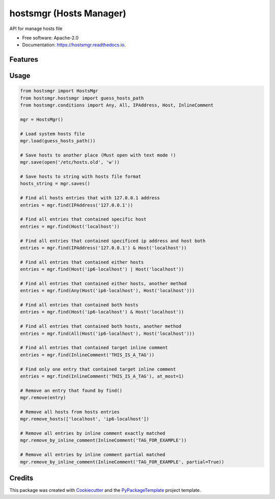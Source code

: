============================
hostsmgr (Hosts Manager)
============================


.. image:: https://img.shields.io/pypi/v/hostsmgr.svg
        :target: https://pypi.python.org/pypi/hostsmgr

.. image:: https://img.shields.io/travis/starofrainnight/hostsmgr.svg
        :target: https://travis-ci.org/starofrainnight/hostsmgr

.. image:: https://ci.appveyor.com/api/projects/status/lx6dwcisa6bolsqw?svg=true
        :target: https://ci.appveyor.com/project/starofrainnight/hostsmgr

.. image:: https://readthedocs.org/projects/hostsmgr/badge/?version=latest
        :target: https://hostsmgr.readthedocs.io/en/latest/?badge=latest
        :alt: Documentation Status

.. image:: https://pyup.io/repos/github/starofrainnight/hostsmgr/shield.svg
     :target: https://pyup.io/repos/github/starofrainnight/hostsmgr/
     :alt: Updates


API for manage hosts file


* Free software: Apache-2.0
* Documentation: https://hostsmgr.readthedocs.io.


Features
--------

Usage
--------

.. code:: python

    from hostsmgr import HostsMgr
    from hostsmgr.hostsmgr import guess_hosts_path
    from hostsmgr.conditions import Any, All, IPAddress, Host, InlineComment

    mgr = HostsMgr()

    # Load system hosts file
    mgr.load(guess_hosts_path())

    # Save hosts to another place (Must open with text mode !)
    mgr.save(open('/etc/hosts.old', 'w'))

    # Save hosts to string with hosts file format
    hosts_string = mgr.saves()

    # Find all hosts entries that with 127.0.0.1 address
    entries = mgr.find(IPAddress('127.0.0.1'))

    # Find all entries that contained specific host
    entries = mgr.find(Host('localhost'))

    # Find all entries that contained specificed ip address and host both
    entries = mgr.find(IPAddress('127.0.0.1') & Host('localhost'))

    # Find all entries that contained either hosts
    entries = mgr.find(Host('ip6-localhost') | Host('localhost'))

    # Find all entries that contained either hosts, another method
    entries = mgr.find(Any(Host('ip6-localhost'), Host('localhost')))

    # Find all entries that contained both hosts
    entries = mgr.find(Host('ip6-localhost') & Host('localhost'))

    # Find all entries that contained both hosts, another method
    entries = mgr.find(All(Host('ip6-localhost'), Host('localhost')))

    # Find all entries that contained target inline comment
    entries = mgr.find(InlineComment('THIS_IS_A_TAG'))

    # Find only one entry that contained target inline comment
    entries = mgr.find(InlineComment('THIS_IS_A_TAG'), at_most=1)

    # Remove an entry that found by find()
    mgr.remove(entry)

    # Remove all hosts from hosts entries
    mgr.remove_hosts(['localhost', 'ip6-localhost'])

    # Remove all entries by inline comment exactly matched
    mgr.remove_by_inline_comment(InlineComment('TAG_FOR_EXAMPLE'))

    # Remove all entries by inline comment partial matched
    mgr.remove_by_inline_comment(InlineComment('TAG_FOR_EXAMPLE', partial=True))

Credits
---------

This package was created with Cookiecutter_ and the `PyPackageTemplate`_ project template.

.. _Cookiecutter: https://github.com/audreyr/cookiecutter
.. _`PyPackageTemplate`: https://github.com/starofrainnight/rtpl-pypackage

